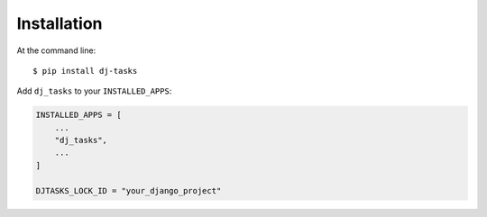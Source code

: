 ============
Installation
============

At the command line::

    $ pip install dj-tasks

Add ``dj_tasks`` to your ``INSTALLED_APPS``:

.. code-block:: python

    INSTALLED_APPS = [
        ...
        "dj_tasks",
        ...
    ]

    DJTASKS_LOCK_ID = "your_django_project"
